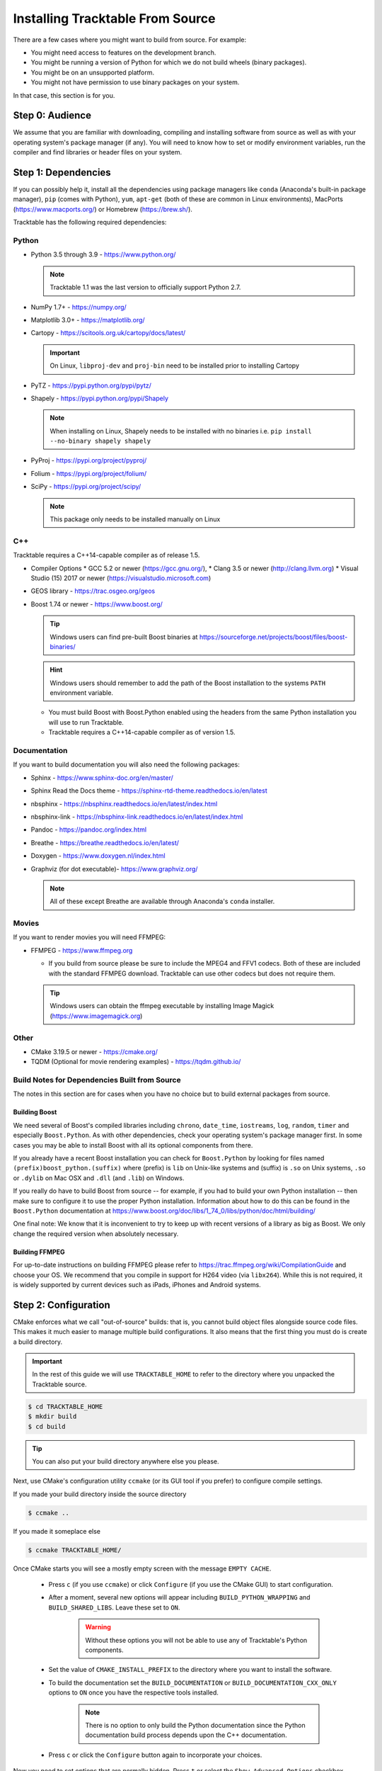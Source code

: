 .. _installing_from_source_guide:

Installing Tracktable From Source
=================================

There are a few cases where you might want to build from source. For
example:

- You might need access to features on the development branch.
- You might be running a version of Python for which we do not build wheels (binary packages).
- You might be on an unsupported platform.
- You might not have permission to use binary packages on your system.

In that case, this section is for you.


Step 0: Audience
----------------

We assume that you are familiar with downloading, compiling and
installing software from source as well as with your operating
system's package manager (if any). You will need to know how to set
or modify environment variables, run the compiler and find libraries
or header files on your system.


Step 1: Dependencies
--------------------

If you can possibly help it, install all the dependencies using
package managers like ``conda`` (Anaconda's built-in package manager),
``pip`` (comes with Python), ``yum``, ``apt-get`` (both of these are
common in Linux environments), MacPorts (https://www.macports.org/) or
Homebrew (https://brew.sh/).

Tracktable has the following required dependencies:

Python
^^^^^^

* Python 3.5 through 3.9 - https://www.python.org/

  .. note:: Tracktable 1.1 was the last version to officially support Python 2.7.

* NumPy 1.7+ - https://numpy.org/

* Matplotlib 3.0+ - https://matplotlib.org/

* Cartopy - https://scitools.org.uk/cartopy/docs/latest/

  .. important:: On Linux, ``libproj-dev`` and ``proj-bin`` need to be installed prior to installing Cartopy

* PyTZ - https://pypi.python.org/pypi/pytz/

* Shapely - https://pypi.python.org/pypi/Shapely

  .. note:: When installing on Linux, Shapely needs to be installed with no binaries i.e. ``pip install --no-binary shapely shapely``

* PyProj - https://pypi.org/project/pyproj/

* Folium - https://pypi.org/project/folium/

* SciPy - https://pypi.org/project/scipy/

  .. note:: This package only needs to be installed manually on Linux

C++
^^^

Tracktable requires a C++14-capable compiler as of release 1.5.

* Compiler Options  
  * GCC 5.2 or newer (https://gcc.gnu.org/),
  * Clang 3.5 or newer (http://clang.llvm.org)
  * Visual Studio (15) 2017 or newer (https://visualstudio.microsoft.com)
* GEOS library - https://trac.osgeo.org/geos
* Boost 1.74 or newer - https://www.boost.org/

  .. tip:: Windows users can find pre-built Boost binaries at https://sourceforge.net/projects/boost/files/boost-binaries/
  .. hint:: Windows users should remember to add the path of the Boost installation
     to the systems ``PATH`` environment variable.

  - You must build Boost with Boost.Python enabled using the headers
    from the same Python installation you will use to run Tracktable.

  - Tracktable requires a C++14-capable compiler as of version 1.5.


Documentation
^^^^^^^^^^^^^

If you want to build documentation you will also need the following packages:

* Sphinx - https://www.sphinx-doc.org/en/master/

* Sphinx Read the Docs theme - https://sphinx-rtd-theme.readthedocs.io/en/latest

* nbsphinx - https://nbsphinx.readthedocs.io/en/latest/index.html

* nbsphinx-link - https://nbsphinx-link.readthedocs.io/en/latest/index.html

* Pandoc - https://pandoc.org/index.html

* Breathe - https://breathe.readthedocs.io/en/latest/

* Doxygen - https://www.doxygen.nl/index.html

* Graphviz (for dot executable)- https://www.graphviz.org/

  .. note:: All of these except Breathe are available through Anaconda's ``conda``
     installer.

Movies
^^^^^^

If you want to render movies you will need FFMPEG:

* FFMPEG - https://www.ffmpeg.org

  - If you build from source please be sure to include the MPEG4 and
    FFV1 codecs. Both of these are included with the standard FFMPEG
    download. Tracktable can use other codecs but does not require
    them.

  .. tip:: Windows users can obtain the ffmpeg executable by installing
    Image Magick (https://www.imagemagick.org)

Other
^^^^^

* CMake 3.19.5 or newer - https://cmake.org/
* TQDM (Optional for movie rendering examples) - https://tqdm.github.io/

Build Notes for Dependencies Built from Source
^^^^^^^^^^^^^^^^^^^^^^^^^^^^^^^^^^^^^^^^^^^^^^

The notes in this section are for cases when you have no
choice but to build external packages from source.

Building Boost
**************

We need several of Boost's compiled libraries including ``chrono``,
``date_time``, ``iostreams``, ``log``, ``random``, ``timer`` and
especially ``Boost.Python``. As with other dependencies, check your
operating system's package manager first. In some cases you may be able
to install Boost with all its optional components from there.

If you already have a recent Boost installation you can check for
``Boost.Python`` by looking for files named
``(prefix)boost_python.(suffix)`` where (prefix) is ``lib`` on
Unix-like systems and (suffix) is ``.so`` on Unix systems, ``.so`` or
``.dylib`` on Mac OSX and ``.dll`` (and ``.lib``) on Windows.

If you really do have to build Boost from source -- for example, if
you had to build your own Python installation -- then make sure to
configure it to use the proper Python installation. Information about
how to do this can be found in the ``Boost.Python`` documentation at
https://www.boost.org/doc/libs/1_74_0/libs/python/doc/html/building/

One final note: We know that it is inconvenient to try to keep up with recent
versions of a library as big as Boost. We only change the required version
when absolutely necessary.

Building FFMPEG
***************

For up-to-date instructions on building FFMPEG please refer to
https://trac.ffmpeg.org/wiki/CompilationGuide and choose your OS. We
recommend that you compile in support for H264 video (via ``libx264``).
While this is not required, it is widely supported by current devices
such as iPads, iPhones and Android systems.


Step 2: Configuration
---------------------

CMake enforces what we call "out-of-source" builds: that is, you
cannot build object files alongside source code files. This makes it
much easier to manage multiple build configurations. It also means
that the first thing you must do is create a build directory.

.. important:: In the rest of this guide we will use
   ``TRACKTABLE_HOME`` to refer to the
   directory where you unpacked the Tracktable source.

.. code-block:: console

    $ cd TRACKTABLE_HOME
    $ mkdir build
    $ cd build

.. tip:: You can also put your build directory anywhere else you please.

Next, use CMake's configuration utility ``ccmake`` (or its GUI tool if
you prefer) to configure compile settings.

If you made your build directory inside the source directory

.. code-block:: console

    $ ccmake ..

If you made it someplace else

.. code-block:: console

    $ ccmake TRACKTABLE_HOME/


Once CMake starts you will see a mostly empty screen with the message ``EMPTY CACHE``.

  * Press ``c`` (if you use ``ccmake``) or click
    ``Configure`` (if you use the CMake GUI) to start configuration.

  * After a moment, several new options will appear including
    ``BUILD_PYTHON_WRAPPING`` and ``BUILD_SHARED_LIBS``. Leave these set to
    ``ON``.

      .. Warning:: Without these options you will not be able to use
        any of Tracktable's Python components.

  * Set the value of
    ``CMAKE_INSTALL_PREFIX`` to the directory where you want to install
    the software.

  * To build the documentation set the ``BUILD_DOCUMENTATION``
    or ``BUILD_DOCUMENTATION_CXX_ONLY`` options to ``ON`` once you have the
    respective tools installed.

      .. note:: There is no option to only build the Python
        documentation since the Python documentation build process depends upon
        the C++ documentation.

  * Press ``c`` or click the ``Configure`` button again to incorporate your choices.

Now you need to set options that are normally hidden. Press ``t`` or
select the ``Show Advanced Options`` checkbox.

Here are the variables you need to check:

1. ``Boost_INCLUDE_DIR`` and ``Boost_LIBRARY_DIR``.

    These should point to your Boost install with Boost.Python.
    Filenames for the ``boost_date_time`` and ``boost_python``
    libraries should appear automatically.

    If you change either of these directories in CMake, press ``c`` or
    click ``Configure`` to make your changes take effect.

.. _python_cmake_vars:

_`2`. ``Python3_EXECUTABLE``, ``Python3_LIBRARIES``, ``Python3_INCLUDE_DIRS``

    Make sure that all three of these point to the same installation. If you change any
    of these variables, press ``c`` or click ``Configure`` to make your changes take effect.

    .. important:: You must make sure that all three components (interpreter,
      library and headers) correspond to one another or else the Python
      code will crash on startup with an unhelpful error message about
      thread state.

    .. note:: On Mac OSX with MacPorts in particular, CMake has a habit of using
      whatever Python executable is first in your path, the include
      directory from ``/System/Library/Frameworks/Python.framework`` and
      the library from ``/usr/lib/``. MacPorts installs its Python
      library in
      ``/opt/local/Library/Frameworks/Python.framework/Versions/3.7``
      with headers in ``Headers/`` and the Python library in
      ``lib/libpython3.7.dylib``. Substitute whatever version you have
      installed in place of 3.7. If you have installed your own Python
      interpreter then use whatever path you chose for its installation.


Now press ``g`` or click ``Generate`` to confirm all of your choices and
generate Makefiles, Visual Studio project files or your chosen
equivalent.

.. note:: Some older CMake installations have an odd bug that shows up with
  certain Linux installations. You may see ``Boost_DIR`` set to
  something like ``/usr/lib64`` no matter what value you try to set for
  ``Boost_INCLUDE_DIR`` and ``Boost_LIBRARY_DIR``. If you experience
  this, try adding the line

  .. code-block:: cmake

      set(Boost_NO_BOOST_CMAKE ON)

  to ``TRACKTABLE_HOME/tracktable/CMakeLists.txt`` and then rerun CMake as described above.

.. _installation_common_gotchas:

Common Gotchas
^^^^^^^^^^^^^^

Boost import targets not found
******************************

This happens when your installed version of CMake is too old for your
installed version of Boost. Please upgrade CMake to at least 3.12.
If the problem persists, the Boost imports can be manually entered into
your cmake configuration.

Anaconda does not install ccmake
********************************

This is a known bug that has been fixed in ``conda-forge`` but has not
yet propagated to the main distribution. Install ``cmake`` from the
``conda-forge`` channel as follows:

``$ conda install -c conda-forge cmake``

Old version of Boost found in /usr/lib or /usr/lib64
****************************************************

Set the ``Boost_INCLUDE_DIR`` variable in CMake to point to the location of the include
files for your preferred Boost installation.
The filenames for the compiled libraries will be updated
the next time you press ``c`` or ``Configure``.

Windows: import error referring to the "_core_types" library
******************************************************************

If you are using Tracktable under Windows, you might also need to install
the C++ runtime library. This is a necessary component for any program
compiled with Microsoft's Visual C++ suite. You can get it from the following
URL:

https://aka.ms/vs/16/release/vc_redist.x64.exe

The most common indication that you're missing this library is an import
error, ``NameError: name '_core_types' is not defined``, when you try to import Tracktable
in a Python interpreter.


Step 3: Build and Test
----------------------

* On Unix-like systems, type ``make``.
* For Visual Studio, run ``nmake``, run ``msbuild`` on
  a project file, or open up the project files in your IDE (as appropriate).
  ``msbuild ALL_BUILD.vcxproj /t:Rebuild /p:Configuration=Release``
  
Once the build process has finished go to your build directory and run
``ctest`` (part of CMake) to run all the tests. They should all succeed.

.. note:: Some of the later Python tests such as P_Mapmaker may take a minute or two.

.. tip::  Windows users who chose Visual Studio project files during configuration
   can run the "test" project to run all the tests.  This is a thin wrapper that 
   calls CTest.

If you have multiple cores or processors and your build system
supports it, by all means build in parallel. GNU Make will do this
when you say ``make -j <n>`` where ``<n>`` is the number of compilers
you're willing to run. A bare ``make -j`` will cause it to run as
many compiler instances as it believes you have cores or processors.
Windows users using msbuild, can use the ``/m:<n>`` option from the
command line.

.. warning::

   The Python wrappers, especially the wrappers for DBSCAN, feature
   vectors and the R-tree, take between 1GB and 1.5GB of memory to
   compile. Keep this in mind when you run parallel builds. A good
   rule of thumb is to run no more than 1 process for every 1.5-2GB of
   main memory in your computer.

Common Problems
^^^^^^^^^^^^^^^

CMake error: "cannot find numpy"
********************************

This usually arises when CMake detects a different Python
installation than the one you actually use. Take a look at the
``Python3_EXECUTABLE`` field in CMake. If it says something like
``/usr/bin/python`` and you use a Python distribution like
Anaconda.

To fix, change ``Python3_EXECUTABLE`` to point to the Python
interpreter in your environment. For Anaconda under Linux and OS
X, this is usually either ``~/anaconda3/bin/python`` or
``~/anaconda3/envs/<environment name>/bin/python``. Remember to
also change ``Python3_LIBRARIES`` and ``Python3_INCLUDE_DIRS`` to the
files inside your Anaconda directory.

Python tests crashing
*********************

If the tests whose names begin with ``P_`` crash, you probably
have a mismatch between ``Python3_EXECUTABLE`` and
``Python3_LIBRARIES``. Check their values in ``ccmake`` / CMake GUI.
If your Python executable is in (for example)
``/usr/local/python/bin/python`` then its corresponding library
will usually be somewhere in ``/usr/local/python`` -- for example, 
``/usr/local/python/lib/libpython3.6.so`` -- instead of in some directory 
outside ``/usr/local/python``.

Python tests running but failing
********************************

* Cause #1: One or more required Python packages missing.

  Check to make sure you have installed everything listed in the
  Dependencies section.

* Cause #2: Couldn't load one or more C++ libraries.

  Make sure that the directories containing the libraries in
  question are in your ``LD_LIBRARY_PATH`` (``DYLD_LIBRARY_PATH`` for
  MacOS) environment variable.

* Cause #3: The wrong Python interpreter is being invoked.

  This really shouldn't happen: we use the same Python interpreter
  that you specify in ``Python3_EXECUTABLE`` and set ``PYTHONPATH``
  ourselves while running tests.

Windows VS/MSBuild Debug Build Fails
************************************

When creating a debug build in a Visual Studio based environment, 
it maybe necessary to add the the ``\bigobj`` flag to the 
``CMAKE_CXX_FLAGS_DEBUG`` field.
  
  
Nearby Stars Go Nova
********************
We're afraid you're on your own if this happens.


Step 4: Install
---------------

You can use Tracktable as-is from its build directory or install it
elsewhere on your system. To install it, type ``make install`` in the
build directory (or, again, your IDE's equivalent). You can choose
the install destination by changing the ``CMAKE_INSTALL_PREFIX``
variable in CMake.

You will also need to add Tracktable to your system's Python search
path, usually stored in an environment variable named ``PYTHONPATH``.

* If you  are going  to run  Tracktable from  the directory  where you
  unpacked it  then add  the directory  ``TRACKTABLE_HOME/tracktable/Python/`` to
  your ``PYTHONPATH``.
* If you installed Tracktable via ``make install`` then you will need
  to add ``INSTALL_DIR/Python/`` to your ``PYTHONPATH``. Here
  ``INSTALL_DIR`` is the directory you specified for installation when
  running CMake.

Finally, you will need to tell your system where to find the
Tracktable C++ libraries.

.. hint:: On Windows, unless modified any Tracktable DLLs generated by Visual Studio
   will be located in ``tracktable\out\build\<build config>\bin``. When installing
   Tracktable from Visual Studio on Windows the DLLs located in
   ``tracktable/out/install/<build config>/bin/TracktableCore.dll`` will be used for
   installation. ``build config`` is referring to the selected build configuration
   in Visual Studio i.e. x64-Release, x64-Debug, etc.

* If you are running from your build tree (common during development) then the libraries will be in ``BUILD/lib`` and ``BUILD/bin``

* If you are running from an installed location the libraries will be in ``INSTALL_DIR/lib`` and ``INSTALL_DIR/bin``.

* On Windows, add the library directory to your ``PATH`` environment variable.
* On Linux and most Unix-like systems, add the library directory to your ``LD_LIBRARY_PATH`` environment variable.
* On Mac OSX, add the library directory to your ``DYLD_LIBRARY_PATH`` variable.

On Unix-like systems you can also add the library directory to your
system-wide ``ld.so.conf`` file. You will need root permissions in order
to do so. That is beyond the scope of this document.
